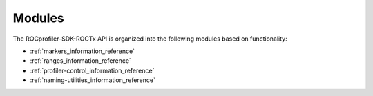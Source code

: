 .. meta::
  :description: The ROCprofiler-SDK-ROCTx API modules reference page.
  :keywords: AMD, ROCm, modules

.. _roctx_modules_reference:

*******************************************************************************
Modules
*******************************************************************************

The ROCprofiler-SDK-ROCTx API is organized into the following modules based on functionality:

* :ref:`markers_information_reference`
* :ref:`ranges_information_reference`
* :ref:`profiler-control_information_reference`
* :ref:`naming-utilities_information_reference`

